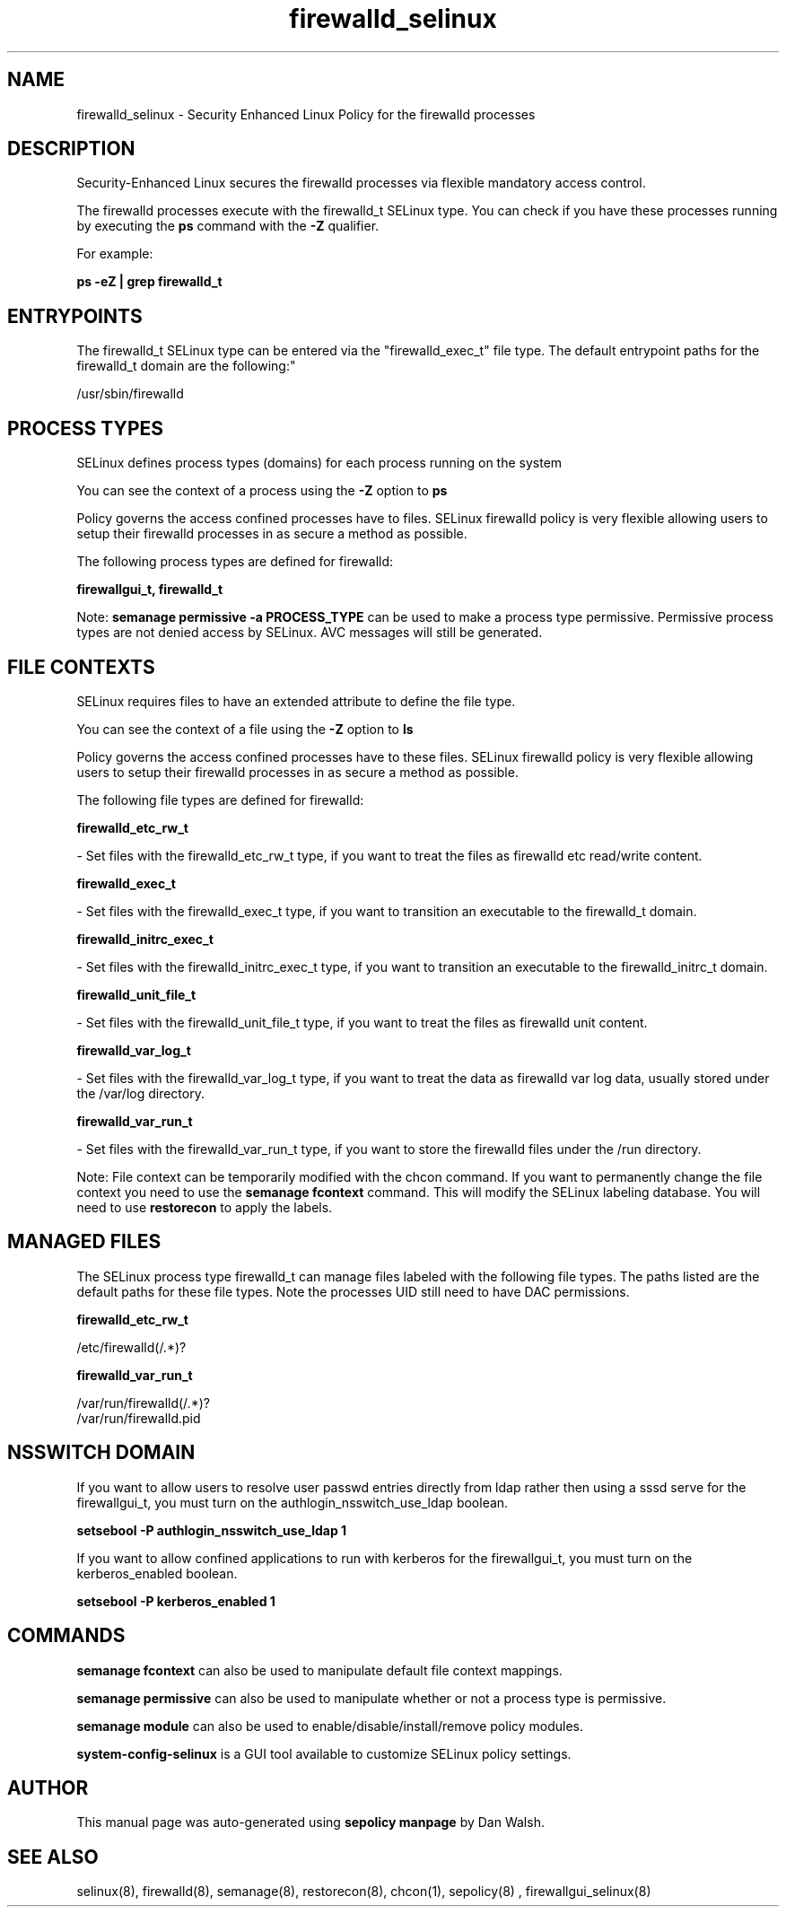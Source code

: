 .TH  "firewalld_selinux"  "8"  "12-11-01" "firewalld" "SELinux Policy documentation for firewalld"
.SH "NAME"
firewalld_selinux \- Security Enhanced Linux Policy for the firewalld processes
.SH "DESCRIPTION"

Security-Enhanced Linux secures the firewalld processes via flexible mandatory access control.

The firewalld processes execute with the firewalld_t SELinux type. You can check if you have these processes running by executing the \fBps\fP command with the \fB\-Z\fP qualifier.

For example:

.B ps -eZ | grep firewalld_t


.SH "ENTRYPOINTS"

The firewalld_t SELinux type can be entered via the "firewalld_exec_t" file type.  The default entrypoint paths for the firewalld_t domain are the following:"

/usr/sbin/firewalld
.SH PROCESS TYPES
SELinux defines process types (domains) for each process running on the system
.PP
You can see the context of a process using the \fB\-Z\fP option to \fBps\bP
.PP
Policy governs the access confined processes have to files.
SELinux firewalld policy is very flexible allowing users to setup their firewalld processes in as secure a method as possible.
.PP
The following process types are defined for firewalld:

.EX
.B firewallgui_t, firewalld_t
.EE
.PP
Note:
.B semanage permissive -a PROCESS_TYPE
can be used to make a process type permissive. Permissive process types are not denied access by SELinux. AVC messages will still be generated.

.SH FILE CONTEXTS
SELinux requires files to have an extended attribute to define the file type.
.PP
You can see the context of a file using the \fB\-Z\fP option to \fBls\bP
.PP
Policy governs the access confined processes have to these files.
SELinux firewalld policy is very flexible allowing users to setup their firewalld processes in as secure a method as possible.
.PP
The following file types are defined for firewalld:


.EX
.PP
.B firewalld_etc_rw_t
.EE

- Set files with the firewalld_etc_rw_t type, if you want to treat the files as firewalld etc read/write content.


.EX
.PP
.B firewalld_exec_t
.EE

- Set files with the firewalld_exec_t type, if you want to transition an executable to the firewalld_t domain.


.EX
.PP
.B firewalld_initrc_exec_t
.EE

- Set files with the firewalld_initrc_exec_t type, if you want to transition an executable to the firewalld_initrc_t domain.


.EX
.PP
.B firewalld_unit_file_t
.EE

- Set files with the firewalld_unit_file_t type, if you want to treat the files as firewalld unit content.


.EX
.PP
.B firewalld_var_log_t
.EE

- Set files with the firewalld_var_log_t type, if you want to treat the data as firewalld var log data, usually stored under the /var/log directory.


.EX
.PP
.B firewalld_var_run_t
.EE

- Set files with the firewalld_var_run_t type, if you want to store the firewalld files under the /run directory.


.PP
Note: File context can be temporarily modified with the chcon command.  If you want to permanently change the file context you need to use the
.B semanage fcontext
command.  This will modify the SELinux labeling database.  You will need to use
.B restorecon
to apply the labels.

.SH "MANAGED FILES"

The SELinux process type firewalld_t can manage files labeled with the following file types.  The paths listed are the default paths for these file types.  Note the processes UID still need to have DAC permissions.

.br
.B firewalld_etc_rw_t

	/etc/firewalld(/.*)?
.br

.br
.B firewalld_var_run_t

	/var/run/firewalld(/.*)?
.br
	/var/run/firewalld\.pid
.br

.SH NSSWITCH DOMAIN

.PP
If you want to allow users to resolve user passwd entries directly from ldap rather then using a sssd serve for the firewallgui_t, you must turn on the authlogin_nsswitch_use_ldap boolean.

.EX
.B setsebool -P authlogin_nsswitch_use_ldap 1
.EE

.PP
If you want to allow confined applications to run with kerberos for the firewallgui_t, you must turn on the kerberos_enabled boolean.

.EX
.B setsebool -P kerberos_enabled 1
.EE

.SH "COMMANDS"
.B semanage fcontext
can also be used to manipulate default file context mappings.
.PP
.B semanage permissive
can also be used to manipulate whether or not a process type is permissive.
.PP
.B semanage module
can also be used to enable/disable/install/remove policy modules.

.PP
.B system-config-selinux
is a GUI tool available to customize SELinux policy settings.

.SH AUTHOR
This manual page was auto-generated using
.B "sepolicy manpage"
by Dan Walsh.

.SH "SEE ALSO"
selinux(8), firewalld(8), semanage(8), restorecon(8), chcon(1), sepolicy(8)
, firewallgui_selinux(8)